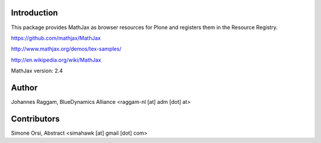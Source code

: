 Introduction
============

This package provides MathJax as browser resources for Plone and registers them
in the Resource Registry.

https://github.com/mathjax/MathJax

http://www.mathjax.org/demos/tex-samples/

http://en.wikipedia.org/wiki/MathJax

MathJax version: 2.4

Author
======

Johannes Raggam, BlueDynamics Alliance <raggam-nl [at] adm [dot] at>

Contributors
============

Simone Orsi, Abstract <simahawk [at] gmail [dot] com>

